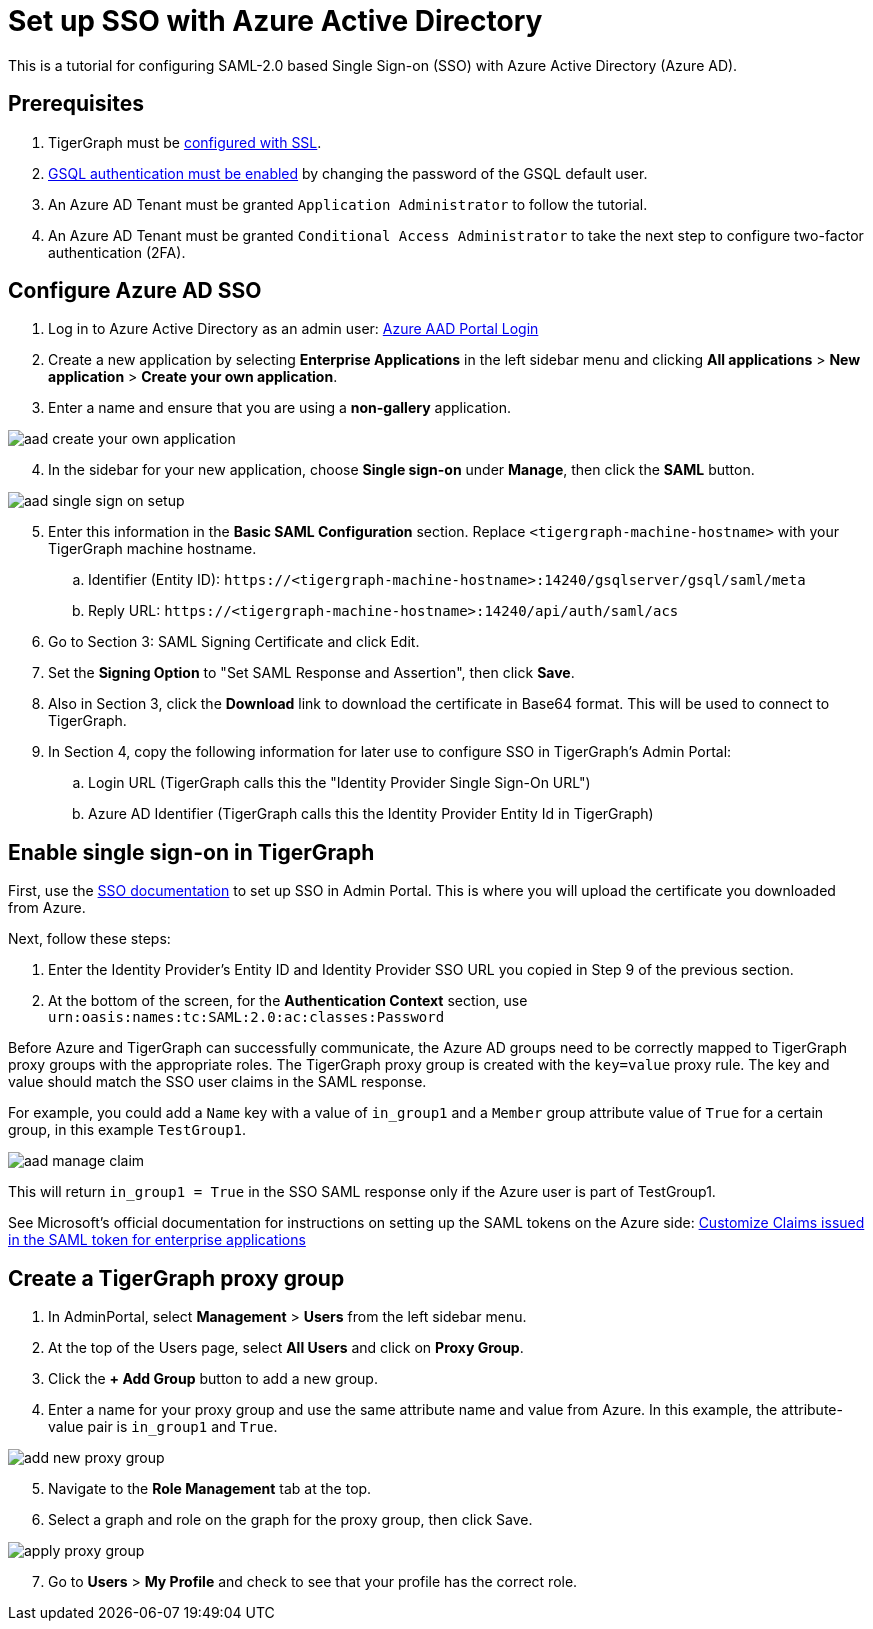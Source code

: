 = Set up SSO with Azure Active Directory
:experimental:

This is a tutorial for configuring SAML-2.0 based Single Sign-on (SSO) with Azure Active Directory (Azure AD).

== Prerequisites

. TigerGraph must be xref:admin-portal:components/nginx.adoc[configured with SSL].
. xref:tigergraph-server:user-access:enabling-user-authentication.adoc[GSQL authentication must be enabled] by changing the password of the GSQL default user.
. An Azure AD Tenant must be granted `Application Administrator` to follow the tutorial.
. An Azure AD Tenant must be granted `Conditional Access Administrator` to take the next step to configure two-factor authentication (2FA).

== Configure Azure AD SSO

. Log in to Azure Active Directory as an admin user: link:https://aad.portal.azure.com/[Azure AAD Portal Login]
. Create a new application by selecting btn:[Enterprise Applications] in the left sidebar menu and clicking btn:[All applications] > btn:[New application] > btn:[Create your own application].
. Enter a name and ensure that you are using a *non-gallery* application.

image::aad-create-your-own-application.png[]

[start=4]
. In the sidebar for your new application, choose btn:[Single sign-on] under *Manage*, then click the btn:[SAML] button.

image::aad-single-sign-on-setup.png[]

[start=5]
. Enter this information in the btn:[Basic SAML Configuration] section. Replace `<tigergraph-machine-hostname>` with your TigerGraph machine hostname.
.. Identifier (Entity ID): `\https://<tigergraph-machine-hostname>:14240/gsqlserver/gsql/saml/meta`
.. Reply URL: `\https://<tigergraph-machine-hostname>:14240/api/auth/saml/acs`
. Go to Section 3: SAML Signing Certificate and click Edit.
. Set the *Signing Option* to "Set SAML Response and Assertion", then click btn:[Save].
. Also in Section 3, click the btn:[Download] link to download the certificate in Base64 format. This will be used to connect to TigerGraph.
. In Section 4, copy the following information for later use to configure SSO in TigerGraph's Admin Portal:
.. Login URL  (TigerGraph calls this the "Identity Provider Single Sign-On URL")
.. Azure AD Identifier  (TigerGraph calls this the Identity Provider Entity Id in TigerGraph)

== Enable single sign-on in TigerGraph

First, use the xref:security/sso.adoc[SSO documentation] to set up SSO in Admin Portal. This is where you will upload the certificate you downloaded from Azure.

Next, follow these steps:

. Enter the Identity Provider's Entity ID and Identity Provider SSO URL you copied in Step 9 of the previous section.
. At the bottom of the screen, for the *Authentication Context* section, use `urn:oasis:names:tc:SAML:2.0:ac:classes:Password`

Before Azure and TigerGraph can successfully communicate, the Azure AD groups need to be correctly mapped to TigerGraph proxy groups with the appropriate roles.
The TigerGraph proxy group is created with the `key=value` proxy rule. The key and value should match the SSO user claims in the SAML response.

For example, you could add a `Name` key with a value of `in_group1` and a `Member` group attribute value of `True` for a certain group, in this example `TestGroup1`.

image:aad-manage-claim.png[]

This will return `in_group1 = True` in the SSO SAML response only if the Azure user is part of TestGroup1.

See Microsoft's official documentation for instructions on setting up the SAML tokens on the Azure side: link:https://docs.microsoft.com/en-us/azure/active-directory/develop/active-directory-saml-claims-customization[Customize Claims issued in the SAML token for enterprise applications]

== Create a TigerGraph proxy group

. In AdminPortal, select btn:[Management] > btn:[Users] from the left sidebar menu.
. At the top of the Users page, select btn:[All Users] and click on btn:[Proxy Group].
. Click the btn:[+ Add Group] button to add a new group.
. Enter a name for your proxy group and use the same attribute name and value from Azure. In this example, the attribute-value pair is `in_group1` and `True`.

image:add-new-proxy-group.png[]

[start=5]
. Navigate to the btn:[Role Management] tab at the top.
. Select a graph and role on the graph for the proxy group, then click Save.

image:apply-proxy-group.png[]

[start=7]
. Go to btn:[Users] > btn:[My Profile] and check to see that your profile has the correct role.
